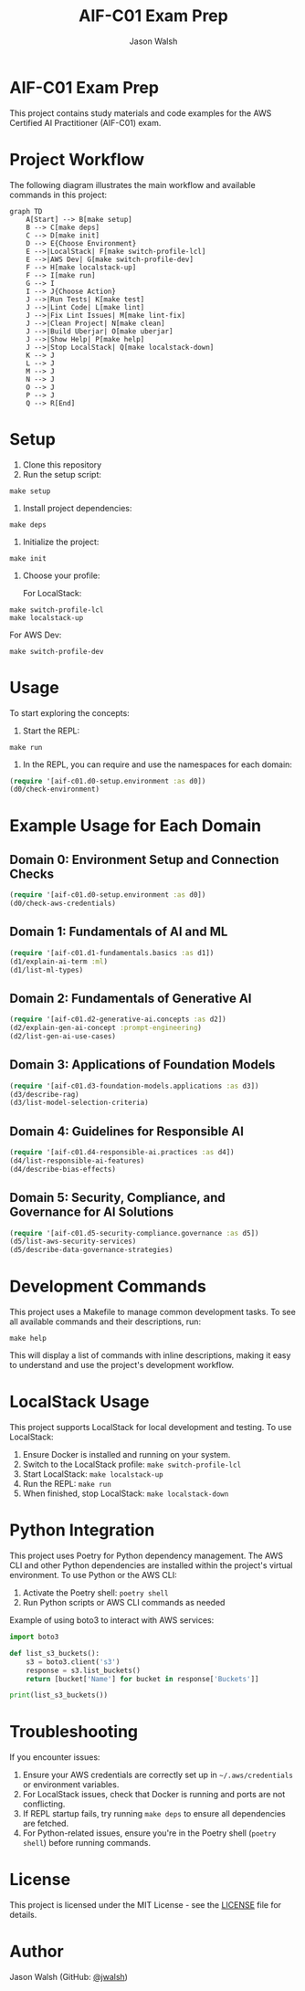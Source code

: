 #+TITLE: AIF-C01 Exam Prep
#+AUTHOR: Jason Walsh
#+EMAIL: j@wal.sh

* AIF-C01 Exam Prep
:PROPERTIES:
:CUSTOM_ID: aif-c01-exam-prep
:END:

This project contains study materials and code examples for the AWS Certified AI Practitioner (AIF-C01) exam.

[[file:resources/test-image.png]]

* Project Workflow
:PROPERTIES:
:CUSTOM_ID: project-workflow
:END:

The following diagram illustrates the main workflow and available commands in this project:

#+BEGIN_SRC mermaid :file workflow.png :exports both
graph TD
    A[Start] --> B[make setup]
    B --> C[make deps]
    C --> D[make init]
    D --> E{Choose Environment}
    E -->|LocalStack| F[make switch-profile-lcl]
    E -->|AWS Dev| G[make switch-profile-dev]
    F --> H[make localstack-up]
    F --> I[make run]
    G --> I
    I --> J{Choose Action}
    J -->|Run Tests| K[make test]
    J -->|Lint Code| L[make lint]
    J -->|Fix Lint Issues| M[make lint-fix]
    J -->|Clean Project| N[make clean]
    J -->|Build Uberjar| O[make uberjar]
    J -->|Show Help| P[make help]
    J -->|Stop LocalStack| Q[make localstack-down]
    K --> J
    L --> J
    M --> J
    N --> J
    O --> J
    P --> J
    Q --> R[End]
#+END_SRC


* Setup
:PROPERTIES:
:CUSTOM_ID: setup
:END:

1. Clone this repository
2. Run the setup script:

#+BEGIN_SRC shell
make setup
#+END_SRC

3. Install project dependencies:

#+BEGIN_SRC shell
make deps
#+END_SRC

4. Initialize the project:

#+BEGIN_SRC shell
make init
#+END_SRC

5. Choose your profile:

   For LocalStack:
#+BEGIN_SRC shell
make switch-profile-lcl
make localstack-up
#+END_SRC

   For AWS Dev:
#+BEGIN_SRC shell
make switch-profile-dev
#+END_SRC

* Usage
:PROPERTIES:
:CUSTOM_ID: usage
:END:

To start exploring the concepts:

1. Start the REPL:

#+BEGIN_SRC shell
make run
#+END_SRC

2. In the REPL, you can require and use the namespaces for each domain:

#+BEGIN_SRC clojure :results output
(require '[aif-c01.d0-setup.environment :as d0])
(d0/check-environment)
#+END_SRC

* Example Usage for Each Domain

** Domain 0: Environment Setup and Connection Checks

#+BEGIN_SRC clojure :results output
(require '[aif-c01.d0-setup.environment :as d0])
(d0/check-aws-credentials)
#+END_SRC

** Domain 1: Fundamentals of AI and ML

#+BEGIN_SRC clojure :results output
(require '[aif-c01.d1-fundamentals.basics :as d1])
(d1/explain-ai-term :ml)
(d1/list-ml-types)
#+END_SRC

** Domain 2: Fundamentals of Generative AI

#+BEGIN_SRC clojure :results output
(require '[aif-c01.d2-generative-ai.concepts :as d2])
(d2/explain-gen-ai-concept :prompt-engineering)
(d2/list-gen-ai-use-cases)
#+END_SRC

** Domain 3: Applications of Foundation Models

#+BEGIN_SRC clojure :results output
(require '[aif-c01.d3-foundation-models.applications :as d3])
(d3/describe-rag)
(d3/list-model-selection-criteria)
#+END_SRC

** Domain 4: Guidelines for Responsible AI

#+BEGIN_SRC clojure :results output
(require '[aif-c01.d4-responsible-ai.practices :as d4])
(d4/list-responsible-ai-features)
(d4/describe-bias-effects)
#+END_SRC

** Domain 5: Security, Compliance, and Governance for AI Solutions

#+BEGIN_SRC clojure :results output
(require '[aif-c01.d5-security-compliance.governance :as d5])
(d5/list-aws-security-services)
(d5/describe-data-governance-strategies)
#+END_SRC

* Development Commands
:PROPERTIES:
:CUSTOM_ID: development-commands
:END:

This project uses a Makefile to manage common development tasks. To see all available commands and their descriptions, run:

#+BEGIN_SRC shell
make help
#+END_SRC

This will display a list of commands with inline descriptions, making it easy to understand and use the project's development workflow.

* LocalStack Usage
:PROPERTIES:
:CUSTOM_ID: localstack-usage
:END:

This project supports LocalStack for local development and testing. To use LocalStack:

1. Ensure Docker is installed and running on your system.
2. Switch to the LocalStack profile: =make switch-profile-lcl=
3. Start LocalStack: =make localstack-up=
4. Run the REPL: =make run=
5. When finished, stop LocalStack: =make localstack-down=

* Python Integration
:PROPERTIES:
:CUSTOM_ID: python-integration
:END:

This project uses Poetry for Python dependency management. The AWS CLI and other Python dependencies are installed within the project's virtual environment. To use Python or the AWS CLI:

1. Activate the Poetry shell: =poetry shell=
2. Run Python scripts or AWS CLI commands as needed

Example of using boto3 to interact with AWS services:

#+BEGIN_SRC python :results output
import boto3

def list_s3_buckets():
    s3 = boto3.client('s3')
    response = s3.list_buckets()
    return [bucket['Name'] for bucket in response['Buckets']]

print(list_s3_buckets())
#+END_SRC

* Troubleshooting
:PROPERTIES:
:CUSTOM_ID: troubleshooting
:END:

If you encounter issues:

1. Ensure your AWS credentials are correctly set up in =~/.aws/credentials= or environment variables.
2. For LocalStack issues, check that Docker is running and ports are not conflicting.
3. If REPL startup fails, try running =make deps= to ensure all dependencies are fetched.
4. For Python-related issues, ensure you're in the Poetry shell (=poetry shell=) before running commands.

* License
:PROPERTIES:
:CUSTOM_ID: license
:END:

This project is licensed under the MIT License - see the [[file:LICENSE][LICENSE]] file for details.

* Author
:PROPERTIES:
:CUSTOM_ID: author
:END:

Jason Walsh (GitHub: [[https://github.com/jwalsh][@jwalsh]])
